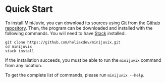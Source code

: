 * Quick Start

#+begin_html
<a href="https://github.com/heliaxdev/MiniJuvix">
<img align="left" width="200" height="200" alt="MiniJuvix Mascot" src="https://juvix.org/_nuxt/img/teaching-mascot.f828959.svg" />
</a>
#+end_html


To install MiniJuvix, you can download its sources using
[[http://git-scm.com/][Git]] from the
[[https://github.com/heliaxdev/minijuvix.git][Github repository]]. Then, the
program can be downloaded and installed with the following commands. You
will need to have [[https://haskellstack.org][Stack]] installed.

#+begin_src shell
git clone https://github.com/heliaxdev/minijuvix.git
cd minijuvix
stack install
#+end_src

If the installation succeeds, you must be able to run the =minijuvix=
command from any location.


To get the complete list of commands, please run =minijuvix --help=.
